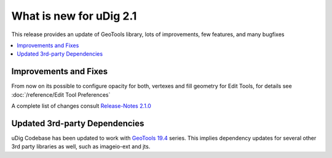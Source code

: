 .. _what_is_new_2_1:

What is new for uDig 2.1
========================

This release provides an update of GeoTools library, lots of improvements, few features, and many bugfixes

.. contents:: :local:
   :depth: 1

Improvements and Fixes
----------------------
From now on its possible to configure opacity for both, vertexes and fill geometry for Edit Tools, for details see :doc:`/reference/Edit Tool Preferences`

A complete list of changes consult `Release-Notes 2.1.0 <https://github.com/locationtech/udig-platform/releases/tag/release%2F2.1.0.RC1>`_


Updated 3rd-party Dependencies
------------------------------

uDig Codebase has been updated to work with `GeoTools 19.4 <http://geotoolsnews.blogspot.com/2018/12/geotools-194-released.html>`_ series. This implies dependency updates for several other 3rd party libraries as well, such as imageio-ext and jts.
